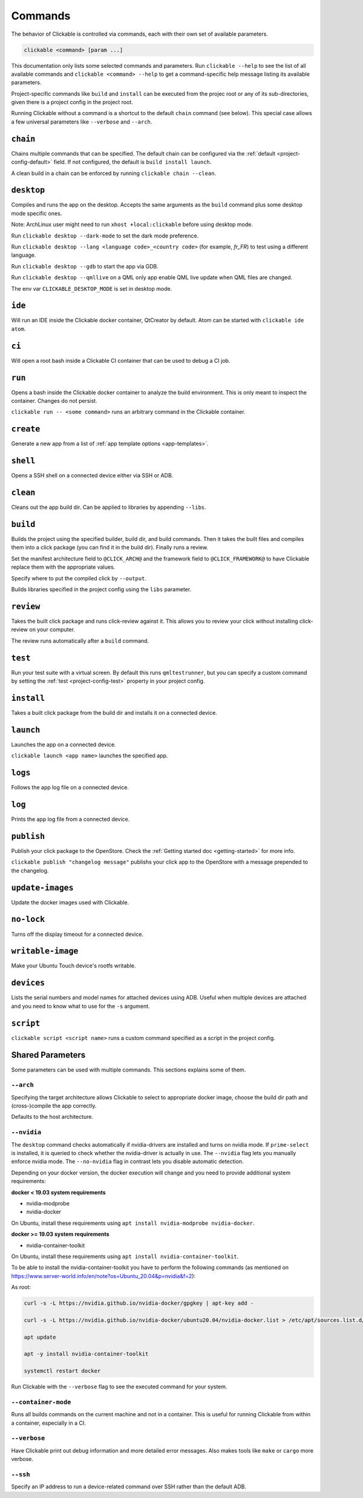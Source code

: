 .. _commands:

Commands
========

The behavior of Clickable is controlled via commands, each with their own set of available
parameters.

.. code-block:: bash

   clickable <command> [param ...]

This documentation only lists some selected commands and parameters. Run
``clickable --help`` to see the list of all available commands and
``clickable <command> --help`` to get a command-specific help message listing its
available parameters. 

Project-specific commands like ``build`` and ``install`` can be executed from the projec
root or any of its sub-directories, given there is a project config in the project root.

Running Clickable without a command is a shortcut to the default ``chain`` command (see
below). This special case allows a few universal parameters like ``--verbose`` and
``--arch``.

``chain``
---------

Chains multiple commands that can be specified. The default chain can be configured via the
:ref:`default <project-config-default>` field. If not configured, the default is
``build install launch``.

A clean build in a chain can be enforced by running ``clickable chain --clean``.

``desktop``
-----------

Compiles and runs the app on the desktop. Accepts the same arguments as the ``build`` command
plus some desktop mode specific ones.

Note: ArchLinux user might need to run ``xhost +local:clickable`` before using
desktop mode.

Run ``clickable desktop --dark-mode`` to set the dark mode preference.

Run ``clickable desktop --lang <language code>_<country code>`` (for example, `fr_FR`)
to test using a different language.

Run ``clickable desktop --gdb`` to start the app via GDB.

Run ``clickable desktop --qmllive`` on a QML only app enable QML live update when QML files are
changed.

The env var ``CLICKABLE_DESKTOP_MODE`` is set in desktop mode.

.. _commands-ide:

``ide``
-------

Will run an IDE inside the Clickable docker container, QtCreator by default. Atom can be
started with ``clickable ide atom``.

``ci``
------

Will open a root bash inside a Clickable CI container that can be used to debug a CI job.

``run``
-------

Opens a bash inside the Clickable docker container to analyze the build environment.
This is only meant to inspect the container. Changes do not persist.

``clickable run -- <some command>`` runs an arbitrary command in the Clickable container.

``create``
----------

Generate a new app from a list of :ref:`app template options <app-templates>`.

``shell``
---------

Opens a SSH shell on a connected device either via SSH or ADB.

``clean``
---------

Cleans out the app build dir. Can be applied to libraries by appending ``--libs``.

``build``
---------

Builds the project using the specified builder, build dir, and build commands.
Then it takes the built files and compiles them into a click package (you can
find it in the build dir). Finally runs a review.

Set the manifest architecture field to ``@CLICK_ARCH@`` and the framework field
to ``@CLICK_FRAMEWORK@`` to have Clickable replace them with the appropriate values.

Specify where to put the compiled click by ``--output``.

Builds libraries specified in the project config using the ``libs`` parameter.

``review``
----------

Takes the built click package and runs click-review against it. This allows you
to review your click without installing click-review on your computer.

The review runs automatically after a ``build`` command.

.. _commands-test:

``test``
--------

Run your test suite with a virtual screen. By default this runs ``qmltestrunner``,
but you can specify a custom command by setting the :ref:`test <project-config-test>`
property in your project config.

``install``
-----------

Takes a built click package from the build dir and installs it on a connected device.

``launch``
----------

Launches the app on a connected device.

``clickable launch <app name>`` launches the specified app.

``logs``
--------

Follows the app log file on a connected device.

``log``
------------------

Prints the app log file from a connected device.

``publish``
-----------

Publish your click package to the OpenStore. Check the
:ref:`Getting started doc <getting-started>` for more info.

``clickable publish "changelog message"`` publishs your click app to the OpenStore
with a message prepended to the changelog.

``update-images``
-----------------

Update the docker images used with Clickable.

``no-lock``
-----------

Turns off the display timeout for a connected device.

``writable-image``
------------------

Make your Ubuntu Touch device's rootfs writable.

``devices``
-----------

Lists the serial numbers and model names for attached devices using ADB. Useful when
multiple devices are attached and you need to know what to use for the ``-s``
argument.

``script``
----------

``clickable script <script name>`` runs a custom command specified as a script in the
project config.

Shared Parameters
-----------------

Some parameters can be used with multiple commands. This sections explains some of them.

``--arch``
^^^^^^^^^^

Specifying the target architecture allows Clickable to select to appropriate
docker image, choose the build dir path and (cross-)compile the app correctly.

Defaults to the host architecture.

.. _nvidia:

``--nvidia``
^^^^^^^^^^^^

The ``desktop`` command checks automatically if nvidia-drivers are installed and turns on nvidia
mode. If ``prime-select`` is installed, it is queried to check whether the nvidia-driver
is actually in use.
The ``--nvidia`` flag lets you manually enforce nvidia mode. The ``--no-nvidia``
flag in contrast lets you disable automatic detection.

Depending on your docker version, the docker execution will change and
you need to provide additional system requirements:

**docker < 19.03 system requirements**

* nvidia-modprobe
* nvidia-docker

On Ubuntu, install these requirements using ``apt install nvidia-modprobe nvidia-docker``.

**docker >= 19.03 system requirements**

* nvidia-container-toolkit

On Ubuntu, install these requirements using ``apt install nvidia-container-toolkit``.

To be able to install the nvidia-container-toolkit you have to perform the following commands
(as mentioned on https://www.server-world.info/en/note?os=Ubuntu_20.04&p=nvidia&f=2):

As root:

.. code-block:: bash

   curl -s -L https://nvidia.github.io/nvidia-docker/gpgkey | apt-key add -

   curl -s -L https://nvidia.github.io/nvidia-docker/ubuntu20.04/nvidia-docker.list > /etc/apt/sources.list.d/nvidia-docker.list

   apt update

   apt -y install nvidia-container-toolkit

   systemctl restart docker

Run Clickable with the ``--verbose`` flag to see the executed command for your system.


.. _container-mode:

``--container-mode``
^^^^^^^^^^^^^^^^^^^^

Runs all builds commands on the current machine and not in a container. This is
useful for running Clickable from within a container, especially in a CI.

``--verbose``
^^^^^^^^^^^^^

Have Clickable print out debug information and more detailed error messages. Also
makes tools like ``make`` or ``cargo`` more verbose.

``--ssh``
^^^^^^^^^

Specify an IP address to run a device-related command over SSH rather than the default
ADB.

